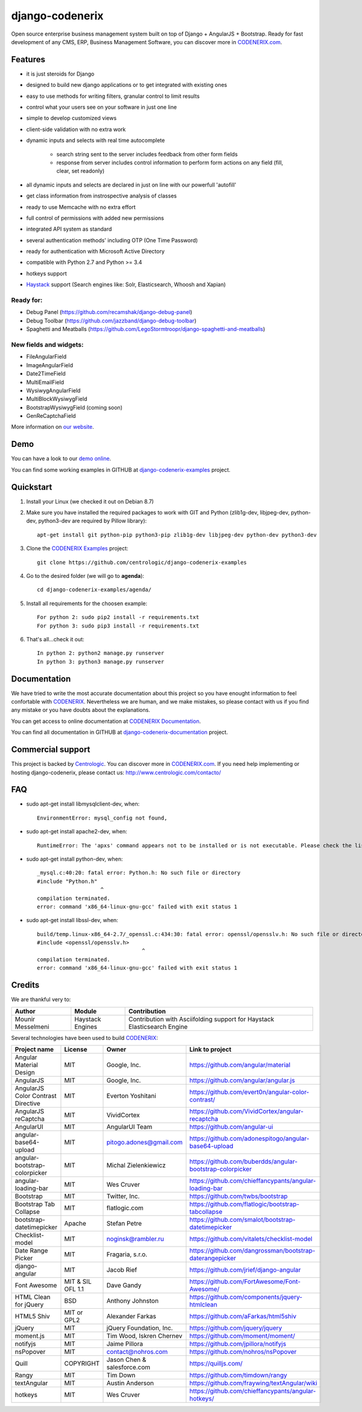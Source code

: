 ================
django-codenerix
================

Open source enterprise business management system built on top of Django + AngularJS + Bootstrap. Ready for fast development of any CMS, ERP, Business Management Software, you can discover more in `CODENERIX.com <http://www.codenerix.com/>`_.

.. image:: http://www.centrologic.com/wp-content/uploads/2017/01/logo-codenerix.png
    :target: http://www.codenerix.com
    :alt: Try our demo with Centrologic Cloud

********
Features
********

* it is just steroids for Django
* designed to build new django applications or to get integrated with existing ones
* easy to use methods for writing filters, granular control to limit results
* control what your users see on your software in just one line
* simple to develop customized views
* client-side validation with no extra work
* dynamic inputs and selects with real time autocomplete

	* search string sent to the server includes feedback from other form fields
	* response from server includes control information to perform form actions on any field (fill, clear, set readonly)
* all dynamic inputs and selects are declared in just on line with our powerfull 'autofill'
* get class information from instrospective analysis of classes
* ready to use Memcache with no extra effort
* full control of permissions with added new permissions
* integrated API system as standard
* several authentication methods' including OTP (One Time Password)
* ready for authentication with Microsoft Active Directory
* compatible with Python 2.7 and Python >= 3.4
* hotkeys support
* `Haystack <http://haystacksearch.org>`_ support (Search engines like: Solr, Elasticsearch, Whoosh and Xapian)

Ready for:
''''''''''

* Debug Panel (https://github.com/recamshak/django-debug-panel)
* Debug Toolbar (https://github.com/jazzband/django-debug-toolbar)
* Spaghetti and Meatballs (https://github.com/LegoStormtroopr/django-spaghetti-and-meatballs)

New fields and widgets:
'''''''''''''''''''''''

* FileAngularField
* ImageAngularField
* Date2TimeField
* MultiEmailField
* WysiwygAngularField
* MultiBlockWysiwygField
* BootstrapWysiwygField (coming soon)
* GenReCaptchaField

More information on `our website <http://www.codenerix.com>`_.

****
Demo
****

You can have a look to our `demo online <http://demo.codenerix.com>`_.

You can find some working examples in GITHUB at `django-codenerix-examples <https://github.com/centrologic/django-codenerix-examples>`_ project.


**********
Quickstart
**********

1. Install your Linux (we checked it out on Debian 8.7)

2. Make sure you have installed the required packages to work with GIT and Python (zlib1g-dev, libjpeg-dev, python-dev, python3-dev are required by Pillow library)::

    apt-get install git python-pip python3-pip zlib1g-dev libjpeg-dev python-dev python3-dev

3. Clone the `CODENERIX Examples <https://github.com/centrologic/django-codenerix-examples>`_ project::

    git clone https://github.com/centrologic/django-codenerix-examples

4. Go to the desired folder (we will go to **agenda**)::

    cd django-codenerix-examples/agenda/

5. Install all requirements for the choosen example::

    For python 2: sudo pip2 install -r requirements.txt
    For python 3: sudo pip3 install -r requirements.txt

6. That's all...check it out::

    In python 2: python2 manage.py runserver
    In python 3: python3 manage.py runserver


*************
Documentation
*************

We have tried to write the most accurate documentation about this project so you have enought information to feel confortable
with `CODENERIX <http://www.codenerix.com/>`_. Nevertheless we are human, and we make mistakes, so please contact with us if
you find any mistake or you have doubts about the explanations.

You can get access to online documentation at `CODENERIX Documentation <http://doc.codenerix.com>`_.

You can find all documentation in GITHUB at `django-codenerix-documentation <https://github.com/centrologic/django-codenerix-documentation>`_ project.


******************
Commercial support
******************

This project is backed by `Centrologic <http://www.centrologic.com/>`_. You can discover more in `CODENERIX.com <http://www.codenerix.com/>`_.
If you need help implementing or hosting django-codenerix, please contact us:
http://www.centrologic.com/contacto/

.. image:: http://www.centrologic.com/wp-content/uploads/2015/09/logo-centrologic.png
    :target: http://www.centrologic.com
    :alt: Centrologic is supported mainly by Centrologic Computational Logistic Center

***
FAQ
***

* sudo apt-get install libmysqlclient-dev, when::

    EnvironmentError: mysql_config not found, 

* sudo apt-get install apache2-dev, when::

    RuntimeError: The 'apxs' command appears not to be installed or is not executable. Please check the list of prerequisites in the documentation for this package and install any missing Apache httpd server packages.

* sudo apt-get install python-dev, when::
    
    _mysql.c:40:20: fatal error: Python.h: No such file or directory
    #include "Python.h"
                        ^
    compilation terminated.
    error: command 'x86_64-linux-gnu-gcc' failed with exit status 1

* sudo apt-get install libssl-dev, when::
    
    build/temp.linux-x86_64-2.7/_openssl.c:434:30: fatal error: openssl/opensslv.h: No such file or directory
    #include <openssl/opensslv.h>
                                     ^
    compilation terminated.
    error: command 'x86_64-linux-gnu-gcc' failed with exit status 1

*******
Credits
*******
We are thankful very to:

=================================== =================== =====================================================================================
Author                              Module              Contribution
=================================== =================== =====================================================================================
Mounir Messelmeni                   Haystack Engines    Contribution with Asciifolding support for Haystack Elasticsearch Engine
=================================== =================== =====================================================================================

Several technologies have been used to build `CODENERIX <http://www.codenerix.com>`_:

=================================== =================== =========================== =========================================================
Project name                        License             Owner                       Link to project
=================================== =================== =========================== =========================================================
Angular Material Design             MIT                 Google, Inc.                https://github.com/angular/material
AngularJS                           MIT                 Google, Inc.                https://github.com/angular/angular.js
AngularJS Color Contrast Directive  MIT                 Everton Yoshitani           https://github.com/evert0n/angular-color-contrast/
AngularJS reCaptcha                 MIT                 VividCortex                 https://github.com/VividCortex/angular-recaptcha
AngularUI                           MIT                 AngularUI Team              https://github.com/angular-ui
angular-base64-upload               MIT                 pitogo.adones@gmail.com     https://github.com/adonespitogo/angular-base64-upload
angular-bootstrap-colorpicker       MIT                 Michal Zielenkiewicz        https://github.com/buberdds/angular-bootstrap-colorpicker
angular-loading-bar                 MIT                 Wes Cruver                  https://github.com/chieffancypants/angular-loading-bar
Bootstrap                           MIT                 Twitter, Inc.               https://github.com/twbs/bootstrap
Bootstrap Tab Collapse              MIT                 flatlogic.com               https://github.com/flatlogic/bootstrap-tabcollapse
bootstrap-datetimepicker            Apache              Stefan Petre                https://github.com/smalot/bootstrap-datetimepicker
Checklist-model                     MIT                 noginsk@rambler.ru          https://github.com/vitalets/checklist-model
Date Range Picker                   MIT                 Fragaria, s.r.o.            https://github.com/dangrossman/bootstrap-daterangepicker
django-angular                      MIT                 Jacob Rief                  https://github.com/jrief/django-angular
Font Awesome                        MIT & SIL OFL 1.1   Dave Gandy                  https://github.com/FortAwesome/Font-Awesome/
HTML Clean for jQuery               BSD                 Anthony Johnston            https://github.com/components/jquery-htmlclean
HTML5 Shiv                          MIT or GPL2         Alexander Farkas            https://github.com/aFarkas/html5shiv
jQuery                              MIT                 jQuery Foundation, Inc.     https://github.com/jquery/jquery
moment.js                           MIT                 Tim Wood, Iskren Chernev    https://github.com/moment/moment/
notifyjs                            MIT                 Jaime Pillora               https://github.com/jpillora/notifyjs
nsPopover                           MIT                 contact@nohros.com          https://github.com/nohros/nsPopover
Quill                               COPYRIGHT           Jason Chen & salesforce.com https://quilljs.com/
Rangy                               MIT                 Tim Down                    https://github.com/timdown/rangy
textAngular                         MIT                 Austin Anderson             https://github.com/fraywing/textAngular/wiki
hotkeys                             MIT                 Wes Cruver                  https://github.com/chieffancypants/angular-hotkeys/
=================================== =================== =========================== =========================================================
